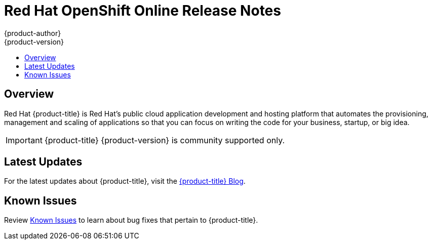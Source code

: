 [[release-notes-online-release-notes]]
= Red Hat OpenShift Online Release Notes
{product-author}
{product-version}
:data-uri:
:icons:
:experimental:
:toc: macro
:toc-title:
:prewrap!:

toc::[]

== Overview

Red Hat {product-title} is Red Hat’s public cloud application
development and hosting platform that automates the provisioning, management and
scaling of applications so that you can focus on writing the code for your
business, startup, or big idea.

[IMPORTANT]
====
{product-title} {product-version} is community supported only.
====

[[online-latest-updates]]
== Latest Updates

For the latest updates about {product-title}, visit the
link:https://blog.openshift.com/category/products/openshift-online/[{product-title}
Blog].

[[openshift-online-known-issues]]
== Known Issues

Review xref:../release_notes/online_known_issues.adoc#online-known-issues[Known
Issues] to learn about bug fixes that pertain to {product-title}.
